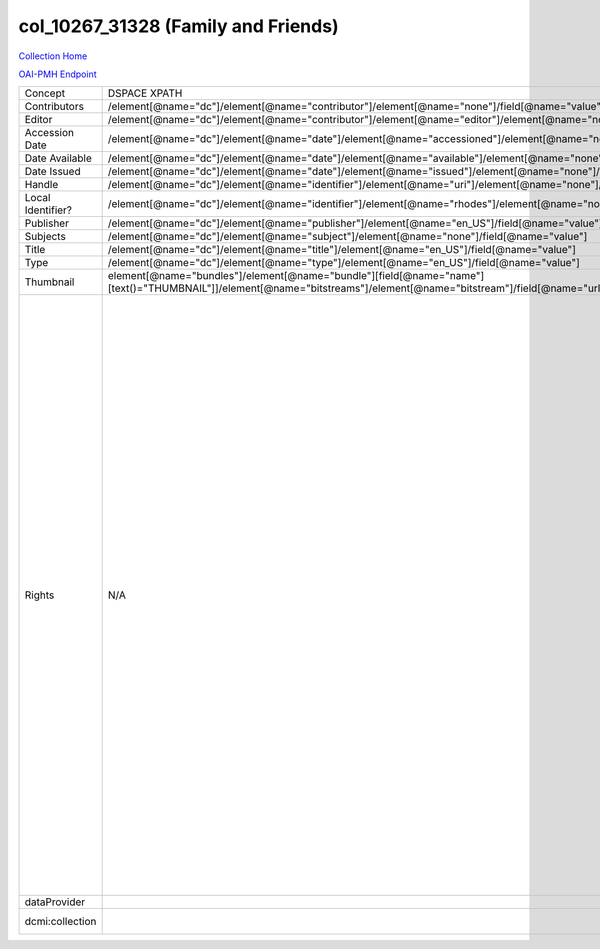 col_10267_31328 (Family and Friends)
====================================

`Collection Home <http://dlynx.rhodes.edu/jspui/handle/10267/31328>`_

`OAI-PMH Endpoint
<http://dlynx.rhodes.edu:8080/oai/request?verb=ListRecords&metadataPrefix=xoai&set=col_10267_31328>`_

+-------------------+---------------------------------------------------------------------------------------------------------------------------------------------------------------------+------------------------------------------------------------------------------------------------------+-------------------------------------------------------------------------------------------------------------------------------------------------------------------------------------------------------------------------------------------------------------------------------------------------------------------------------------------------------------------------------------------------------------------------------------------------------------------------------------------------------------------------------------------------------------------------------------------------------------------------------------------------------------------------------------------------------------------------------------------------------------------------------------------------------------------------------------------------------------------+
| Concept           | DSPACE XPATH                                                                                                                                                        | MODS XPATH                                                                                           | Value                                                                                                                                                                                                                                                                                                                                                                                                                                                                                                                                                                                                                                                                                                                                                                                                                                                             |
+-------------------+---------------------------------------------------------------------------------------------------------------------------------------------------------------------+------------------------------------------------------------------------------------------------------+-------------------------------------------------------------------------------------------------------------------------------------------------------------------------------------------------------------------------------------------------------------------------------------------------------------------------------------------------------------------------------------------------------------------------------------------------------------------------------------------------------------------------------------------------------------------------------------------------------------------------------------------------------------------------------------------------------------------------------------------------------------------------------------------------------------------------------------------------------------------+
| Contributors      | /element[@name="dc"]/element[@name="contributor"]/element[@name="none"]/field[@name="value"]                                                                        | /mods:name/mods:namePart/[mods:role/mods:roleTerm[text()="Contributor"]]                             |                                                                                                                                                                                                                                                                                                                                                                                                                                                                                                                                                                                                                                                                                                                                                                                                                                                                   |
+-------------------+---------------------------------------------------------------------------------------------------------------------------------------------------------------------+------------------------------------------------------------------------------------------------------+-------------------------------------------------------------------------------------------------------------------------------------------------------------------------------------------------------------------------------------------------------------------------------------------------------------------------------------------------------------------------------------------------------------------------------------------------------------------------------------------------------------------------------------------------------------------------------------------------------------------------------------------------------------------------------------------------------------------------------------------------------------------------------------------------------------------------------------------------------------------+
| Editor            | /element[@name="dc"]/element[@name="contributor"]/element[@name="editor"]/element[@name="none"]/field[@name="value"]                                                | /mods:name/mods:namePart/[mods:role/mods:roleTerm[text()="Creator"]]                                 |                                                                                                                                                                                                                                                                                                                                                                                                                                                                                                                                                                                                                                                                                                                                                                                                                                                                   |
+-------------------+---------------------------------------------------------------------------------------------------------------------------------------------------------------------+------------------------------------------------------------------------------------------------------+-------------------------------------------------------------------------------------------------------------------------------------------------------------------------------------------------------------------------------------------------------------------------------------------------------------------------------------------------------------------------------------------------------------------------------------------------------------------------------------------------------------------------------------------------------------------------------------------------------------------------------------------------------------------------------------------------------------------------------------------------------------------------------------------------------------------------------------------------------------------+
| Accession Date    | /element[@name="dc"]/element[@name="date"]/element[@name="accessioned"]/element[@name="none"]/field[@name="value"]                                                  |                                                                                                      |                                                                                                                                                                                                                                                                                                                                                                                                                                                                                                                                                                                                                                                                                                                                                                                                                                                                   |
+-------------------+---------------------------------------------------------------------------------------------------------------------------------------------------------------------+------------------------------------------------------------------------------------------------------+-------------------------------------------------------------------------------------------------------------------------------------------------------------------------------------------------------------------------------------------------------------------------------------------------------------------------------------------------------------------------------------------------------------------------------------------------------------------------------------------------------------------------------------------------------------------------------------------------------------------------------------------------------------------------------------------------------------------------------------------------------------------------------------------------------------------------------------------------------------------+
| Date Available    | /element[@name="dc"]/element[@name="date"]/element[@name="available"]/element[@name="none"]/field[@name="value"]                                                    |                                                                                                      |                                                                                                                                                                                                                                                                                                                                                                                                                                                                                                                                                                                                                                                                                                                                                                                                                                                                   |
+-------------------+---------------------------------------------------------------------------------------------------------------------------------------------------------------------+------------------------------------------------------------------------------------------------------+-------------------------------------------------------------------------------------------------------------------------------------------------------------------------------------------------------------------------------------------------------------------------------------------------------------------------------------------------------------------------------------------------------------------------------------------------------------------------------------------------------------------------------------------------------------------------------------------------------------------------------------------------------------------------------------------------------------------------------------------------------------------------------------------------------------------------------------------------------------------+
| Date Issued       | /element[@name="dc"]/element[@name="date"]/element[@name="issued"]/element[@name="none"]/field[@name="value"]                                                       | /mods:originInfo/mods:dateCreated                                                                    |                                                                                                                                                                                                                                                                                                                                                                                                                                                                                                                                                                                                                                                                                                                                                                                                                                                                   |
+-------------------+---------------------------------------------------------------------------------------------------------------------------------------------------------------------+------------------------------------------------------------------------------------------------------+-------------------------------------------------------------------------------------------------------------------------------------------------------------------------------------------------------------------------------------------------------------------------------------------------------------------------------------------------------------------------------------------------------------------------------------------------------------------------------------------------------------------------------------------------------------------------------------------------------------------------------------------------------------------------------------------------------------------------------------------------------------------------------------------------------------------------------------------------------------------+
| Handle            | /element[@name="dc"]/element[@name="identifier"]/element[@name="uri"]/element[@name="none"]/field[@name="value"]                                                    | /mods:location/mods:url[@access="object in context"][@usage="primary"]                               |                                                                                                                                                                                                                                                                                                                                                                                                                                                                                                                                                                                                                                                                                                                                                                                                                                                                   |
+-------------------+---------------------------------------------------------------------------------------------------------------------------------------------------------------------+------------------------------------------------------------------------------------------------------+-------------------------------------------------------------------------------------------------------------------------------------------------------------------------------------------------------------------------------------------------------------------------------------------------------------------------------------------------------------------------------------------------------------------------------------------------------------------------------------------------------------------------------------------------------------------------------------------------------------------------------------------------------------------------------------------------------------------------------------------------------------------------------------------------------------------------------------------------------------------+
| Local Identifier? | /element[@name="dc"]/element[@name="identifier"]/element[@name="rhodes"]/element[@name="none"]/field[@name="value"]                                                 | /mods:identifer[@type="local"]                                                                       |                                                                                                                                                                                                                                                                                                                                                                                                                                                                                                                                                                                                                                                                                                                                                                                                                                                                   |
+-------------------+---------------------------------------------------------------------------------------------------------------------------------------------------------------------+------------------------------------------------------------------------------------------------------+-------------------------------------------------------------------------------------------------------------------------------------------------------------------------------------------------------------------------------------------------------------------------------------------------------------------------------------------------------------------------------------------------------------------------------------------------------------------------------------------------------------------------------------------------------------------------------------------------------------------------------------------------------------------------------------------------------------------------------------------------------------------------------------------------------------------------------------------------------------------+
| Publisher         | /element[@name="dc"]/element[@name="publisher"]/element[@name="en_US"]/field[@name="value"]                                                                         | /mods:originInfo/mods:publisher                                                                      |                                                                                                                                                                                                                                                                                                                                                                                                                                                                                                                                                                                                                                                                                                                                                                                                                                                                   |
+-------------------+---------------------------------------------------------------------------------------------------------------------------------------------------------------------+------------------------------------------------------------------------------------------------------+-------------------------------------------------------------------------------------------------------------------------------------------------------------------------------------------------------------------------------------------------------------------------------------------------------------------------------------------------------------------------------------------------------------------------------------------------------------------------------------------------------------------------------------------------------------------------------------------------------------------------------------------------------------------------------------------------------------------------------------------------------------------------------------------------------------------------------------------------------------------+
| Subjects          | /element[@name="dc"]/element[@name="subject"]/element[@name="none"]/field[@name="value"]                                                                            | mods:subject/mods:topic                                                                              |                                                                                                                                                                                                                                                                                                                                                                                                                                                                                                                                                                                                                                                                                                                                                                                                                                                                   |
+-------------------+---------------------------------------------------------------------------------------------------------------------------------------------------------------------+------------------------------------------------------------------------------------------------------+-------------------------------------------------------------------------------------------------------------------------------------------------------------------------------------------------------------------------------------------------------------------------------------------------------------------------------------------------------------------------------------------------------------------------------------------------------------------------------------------------------------------------------------------------------------------------------------------------------------------------------------------------------------------------------------------------------------------------------------------------------------------------------------------------------------------------------------------------------------------+
| Title             | /element[@name="dc"]/element[@name="title"]/element[@name="en_US"]/field[@name="value"]                                                                             | mods:titleInfo/mods:title                                                                            |                                                                                                                                                                                                                                                                                                                                                                                                                                                                                                                                                                                                                                                                                                                                                                                                                                                                   |
+-------------------+---------------------------------------------------------------------------------------------------------------------------------------------------------------------+------------------------------------------------------------------------------------------------------+-------------------------------------------------------------------------------------------------------------------------------------------------------------------------------------------------------------------------------------------------------------------------------------------------------------------------------------------------------------------------------------------------------------------------------------------------------------------------------------------------------------------------------------------------------------------------------------------------------------------------------------------------------------------------------------------------------------------------------------------------------------------------------------------------------------------------------------------------------------------+
| Type              | /element[@name="dc"]/element[@name="type"]/element[@name="en_US"]/field[@name="value"]                                                                              | mods:typeOfResource                                                                                  |                                                                                                                                                                                                                                                                                                                                                                                                                                                                                                                                                                                                                                                                                                                                                                                                                                                                   |
+-------------------+---------------------------------------------------------------------------------------------------------------------------------------------------------------------+------------------------------------------------------------------------------------------------------+-------------------------------------------------------------------------------------------------------------------------------------------------------------------------------------------------------------------------------------------------------------------------------------------------------------------------------------------------------------------------------------------------------------------------------------------------------------------------------------------------------------------------------------------------------------------------------------------------------------------------------------------------------------------------------------------------------------------------------------------------------------------------------------------------------------------------------------------------------------------+
| Thumbnail         | element[@name="bundles"]/element[@name="bundle"][field[@name="name"][text()="THUMBNAIL"]]/element[@name="bitstreams"]/element[@name="bitstream"]/field[@name="url"] | /mods:location/mods:url[@access="preview"]                                                           |                                                                                                                                                                                                                                                                                                                                                                                                                                                                                                                                                                                                                                                                                                                                                                                                                                                                   |
+-------------------+---------------------------------------------------------------------------------------------------------------------------------------------------------------------+------------------------------------------------------------------------------------------------------+-------------------------------------------------------------------------------------------------------------------------------------------------------------------------------------------------------------------------------------------------------------------------------------------------------------------------------------------------------------------------------------------------------------------------------------------------------------------------------------------------------------------------------------------------------------------------------------------------------------------------------------------------------------------------------------------------------------------------------------------------------------------------------------------------------------------------------------------------------------------+
| Rights            | N/A                                                                                                                                                                 | /mods:accessCondition[@type="local rights statement"]                                                | All rights reserved. The accompanying digital object and its associated documentation are provided for online research and access purposes. Permission to use, copy, modify, distribute and present this digital object and the accompanying documentation, without fee, and without written agreement, is hereby granted for educational, non-commercial purposes only. The Rhodes College Archives reserves the right to decide what constitutes educational and commercial use; commercial users may be charged a nominal fee to be determined by current, commercial rates for use of special materials. In all instances of use, acknowledgement must begiven to Rhodes College Archives and Special Collection, Memphis, TN. For information regarding permission to use this image, please email the Archives at archives@rhodes.edu or call 901-843-3334. |
+-------------------+---------------------------------------------------------------------------------------------------------------------------------------------------------------------+------------------------------------------------------------------------------------------------------+-------------------------------------------------------------------------------------------------------------------------------------------------------------------------------------------------------------------------------------------------------------------------------------------------------------------------------------------------------------------------------------------------------------------------------------------------------------------------------------------------------------------------------------------------------------------------------------------------------------------------------------------------------------------------------------------------------------------------------------------------------------------------------------------------------------------------------------------------------------------+
| dataProvider      |                                                                                                                                                                     | /mods:recordInfo/mods:recordContentSource[@valueURI="http://id.loc.gov/authorities/names/n88258779"] | Rhodes College                                                                                                                                                                                                                                                                                                                                                                                                                                                                                                                                                                                                                                                                                                                                                                                                                                                    |
+-------------------+---------------------------------------------------------------------------------------------------------------------------------------------------------------------+------------------------------------------------------------------------------------------------------+-------------------------------------------------------------------------------------------------------------------------------------------------------------------------------------------------------------------------------------------------------------------------------------------------------------------------------------------------------------------------------------------------------------------------------------------------------------------------------------------------------------------------------------------------------------------------------------------------------------------------------------------------------------------------------------------------------------------------------------------------------------------------------------------------------------------------------------------------------------------+
| dcmi:collection   |                                                                                                                                                                     | /mods:relatedItem[@displayLabel="Project"]/mods:titleInfo/mods:title                                 | Crossroads to Freedom                                                                                                                                                                                                                                                                                                                                                                                                                                                                                                                                                                                                                                                                                                                                                                                                                                             |
+-------------------+---------------------------------------------------------------------------------------------------------------------------------------------------------------------+------------------------------------------------------------------------------------------------------+-------------------------------------------------------------------------------------------------------------------------------------------------------------------------------------------------------------------------------------------------------------------------------------------------------------------------------------------------------------------------------------------------------------------------------------------------------------------------------------------------------------------------------------------------------------------------------------------------------------------------------------------------------------------------------------------------------------------------------------------------------------------------------------------------------------------------------------------------------------------+